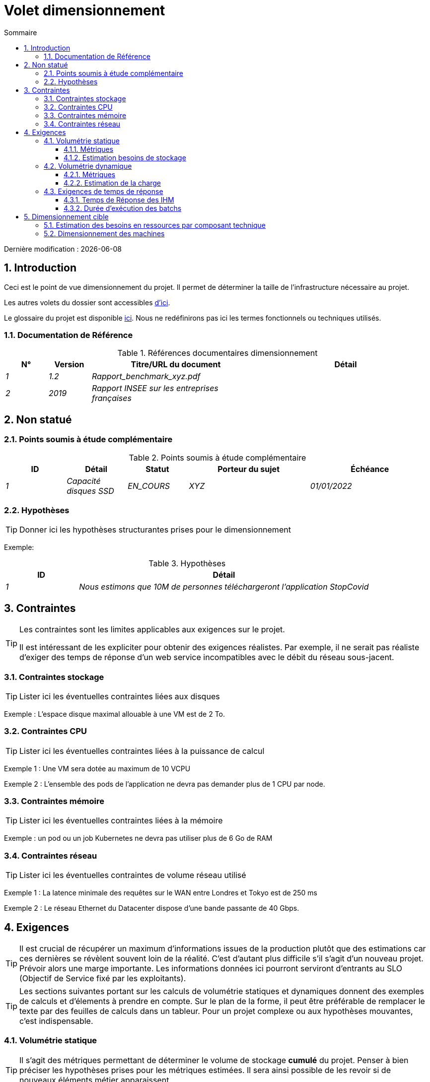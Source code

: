 = Volet dimensionnement
:sectnumlevels: 4
:toclevels: 4
:sectnums: 4
:toc: left
:icons: font
:toc-title: Sommaire

Dernière modification : {docdate}

== Introduction

Ceci est le point de vue dimensionnement du projet. Il permet de déterminer la taille de l'infrastructure nécessaire au projet.

Les autres volets du dossier sont accessibles link:./README.adoc[d'ici].

Le glossaire du projet est disponible link:glossaire.adoc[ici]. Nous ne redéfinirons pas ici les termes fonctionnels ou techniques utilisés.

=== Documentation de Référence

.Références documentaires dimensionnement
[cols="1e,1e,4e,4e"]
|====
|N°|Version|Titre/URL du document|Détail

|1|1.2|Rapport_benchmark_xyz.pdf|
|2|2019|Rapport INSEE sur les entreprises françaises|


|====


== Non statué

=== Points soumis à étude complémentaire

.Points soumis à étude complémentaire
[cols="1e,1e,1e,2e,2e"]
|====
|ID| Détail |Statut |Porteur du sujet  | Échéance

|1| Capacité disques SSD |EN_COURS | XYZ | 01/01/2022

|====


=== Hypothèses

[TIP]
====
Donner ici les hypothèses structurantes prises pour le dimensionnement
====

====
Exemple: 

.Hypothèses
[cols="1e,4e"]
|====
|ID|Détail

|1|Nous estimons que 10M de personnes téléchargeront l'application StopCovid

|====

====

== Contraintes

[TIP]
====
Les contraintes sont les limites applicables aux exigences sur le projet. 

Il est intéressant de les expliciter pour obtenir des exigences réalistes. Par exemple, il ne serait pas réaliste d'exiger des temps de réponse d'un web service incompatibles avec le débit du réseau sous-jacent.

====


=== Contraintes stockage

TIP: Lister ici les éventuelles contraintes liées aux disques

[Exemple]
====
Exemple : L'espace disque maximal allouable à une VM est de 2 To.
====

=== Contraintes CPU

TIP: Lister ici les éventuelles contraintes liées à la puissance de calcul
[Exemple]
====
Exemple 1 : Une VM sera dotée au maximum de 10 VCPU
====

====
Exemple 2 : L'ensemble des pods de l'application ne devra pas demander plus de 1 CPU par node.
====

=== Contraintes mémoire

TIP: Lister ici les éventuelles contraintes liées à la mémoire
[Exemple]
====
Exemple : un pod ou un job Kubernetes ne devra pas utiliser plus de 6 Go de RAM
====

=== Contraintes réseau

TIP: Lister ici les éventuelles contraintes de volume réseau utilisé
[Exemple]
====
Exemple 1 : La latence minimale des requêtes sur le WAN entre Londres et Tokyo est de 250 ms
====

[Exemple]
====
Exemple 2 : Le réseau Ethernet du Datacenter dispose d'une bande passante de 40 Gbps.
====

== Exigences

[TIP]
====
Il est crucial de récupérer un maximum d'informations issues de la production plutôt que des estimations car ces dernières se révèlent souvent loin de la réalité. C'est d'autant plus difficile s'il s'agit d'un nouveau projet. Prévoir alors une marge importante. Les informations données ici pourront serviront d'entrants au SLO (Objectif de Service fixé par les exploitants).
====

[TIP]
====
Les sections suivantes portant sur les calculs de volumétrie statiques et dynamiques donnent des exemples de calculs et d'élements à prendre en compte. Sur le plan de la forme, il peut être préférable de remplacer le texte par des feuilles de calculs dans un tableur. Pour un projet complexe ou aux hypothèses mouvantes, c'est indispensable.

====

=== Volumétrie statique

TIP: Il s'agit des métriques permettant de déterminer le volume de stockage *cumulé* du projet. Penser à bien préciser les hypothèses prises pour les métriques estimées. Il sera ainsi possible de les revoir si de nouveaux éléments métier apparaissent.

==== Métriques

TIP: Il s'agit des données métier mesurées ou estimées qui serviront d'entrants au calcul des besoins techniques de stockage.

[cols="e,e,e,e,e,e,e"]
|====
|Métrique|Description |Mesurée ou Estimée ? | Valeur | Augmentation annuelle prévisionnelle (%) |  Source| Détail/hypothèses

|S1 |Nombre d'entreprises éligibles | Estimé |  4M | +1% |  INSEE [2]  | On considère que MIEL ne concerne pas les auto-entrepreneurs
|S2 |Taille moyenne d'un PDF | Mesurée | 40Ko  | 0%| Exploitants | 
|====

==== Estimation besoins de stockage

[TIP]
====
Lister ici les besoins en stockage de chaque composant une fois l’application arrivée à pleine charge (volumétrie à deux ans par exemple).

Prendre en compte :

* La taille des bases de données.
* La taille des fichiers produits.
* La taille des files.
* La taille des logs.
*  ...

Ne pas prendre en compte :

* Le volume lié à la sauvegarde : elle est gérée par les exploitants.
* Le volume des binaires (OS, intergiciels...) qui est à considérer par les exploitants comme une volumétrie de base d'un serveur (le ticket d'entrée) et qui est de leur ressort.
* Les données archivées qui ne sont donc plus en ligne.

Fournir également une estimation de l'augmentation annuelle en % du volume pour permettre aux exploitants de commander ou réserver suffisamment de disque.

Pour les calculs de volumétrie, penser à prendre en compte les spécificités de l'encodage (nombre d’octets par caractère, par date, par valeur numérique...). 

Pour une base de donnée, prévoir l'espace occupé par les index et qui est très spécifique à chaque application. Une (très piètre) estimation préliminaire est de doubler l'espace disque (à affiner ensuite).

N'estimer que les données dont la taille est non négligeable (plusieurs Gio minimum).
====

====
. Exemple de volumétrie statique du composant C :
|====
|Donnée|Description|Taille unitaire|Nombre d'éléments à 2 ans|Taille totale|Augmentation annuelle

|Table Article
|Les articles du catalogue
|2Kio
|100K
|200 Mio
|5 %

|Table Commande
|Les commandes clients
|10Ko
|3M
|26.6 Gio
|10 %

|Logs 
|Les logs applicatifs (niveau INFO)
|200 o
|300M
|56 Gio
|0 % (archivage)
|====
====

=== Volumétrie dynamique

TIP: Il s'agit des métriques par durée (année, mois, heure,...) et permettant de déterminer la charge appliquée sur l'architecture, ce qui aidera à dimensionner les systèmes en terme de CPU, bande passante et performances des disques.  

==== Métriques

TIP: Ce sont les données métier mesurées ou estimées qui serviront d'entrants au calcul de la charge.

[cols="e,e,e,e,e,e,e,e"]
|====
|Métrique|Description |Mesurée ou Estimée ? | Valeur | Augmentation annuelle prévisionnelle (%) | Saisonnalité|  Source| Détail/hypothèses 

|D1 |Proportion d'utilisateurs se connectant au service / J | Estimée | 1%  | +5%  
a| 

 - Constant sur l'année
 - Constant sur la semaine
 - 3 pics à 20% de la journée à 8:00-9:00, 11:00-12:00 et 14:00-15:00
 | | Les utilisateurs sont des professionnels utilisant l'application depuis la France métropolitaine aux heures de bureau standards
|====


==== Estimation de la charge

[TIP]
====
Il s'agit ici d'estimer le nombre d'appels aux composants et donc le débit cible (en TPS = Transactions par seconde) que devra absorber chacun d'entre eux. Un système bien dimensionné devra présenter des temps de réponse moyen du même ordre en charge nominale et en pic.

Toujours estimer le "pic du pic", c'est à dire le moment où la charge sera maximale suite au cumul de tous les facteurs (par exemple pour un système de comptabilité : entre 14 et 15h  un jour de semaine de fin décembre). 

Ne pas considérer que la charge est constante mais prendre en compte :

* Les variations journalières. Pour une application de gestion avec des utilisateurs travaillant sur des heures de bureau, on observe en général des pics du double de la charge moyenne à 8h-9h, 11h-12h et 14h-15h. Pour une application Internet grand public, ce sera plutôt en fin de soirée. Encore une fois, se baser sur des mesures d'applications similaires quand c'est possible plutôt que sur des estimations.
* Les éléments de saisonnalité. La plupart des métiers en possèdent : Noël pour l'industrie du chocolat, le samedi soir pour les admissions aux urgences, juin pour les centrales de réservation de séjours etc. La charge peut alors doubler voire plus. Il ne faut donc pas négliger cette estimation.

Si le calcul du pic pour un composant en bout de chaîne de liaison est complexe (par exemple, un service central du SI exposant des données référentiel et  appelé par de nombreux composants qui ont chacun leur pic), on tronçonnera la journée en intervalles de temps suffisamment fins (une heure par exemple) et on calculera sur chaque intervalle la somme mesurée ou estimée des appels de chaque appelant (batch ou transactionnel) pour ainsi déterminer la sollicitation cumulée la plus élevée.

Si l'application tourne sur un cloud de type PaaS, la charge sera absorbée dynamiquement mais veiller à estimer le surcoût et à fixer des limites de consommation cohérentes pour respecter le budget tout en assurant un bon niveau de service.
====

.Exemple : estimation volumétrie dynamique de l'opération REST `GET Detail` de l'application MIEL
|====
|Taux maximal d’utilisateurs connectés en même temps en pic annuel | S1 x F1 x 0.2 = 8K /H  
|Durée moyenne d'une session utilisateur
|15 mins
|Nombre d'appel moyen du service par session
|10
|Charge (Transaction / seconde)
|8K / 4 x 10 / 3600 =  5.5 Tps
|====


[TIP]
====
Pour un composant technique (comme une instance de base de donnée) en bout de chaîne et sollicité par de nombreux services, il convient d'estimer le nombre de requêtes en pic en cumulant les appels de tous les clients et de préciser le ratio lecture /écriture quand cette information est pertinente (elle est très importante pour une base de donnée).

Le niveau de détail de l'estimation dépend de l'avancement de la conception de l’application et de la fiabilité des hypothèses. 

Dans l'exemple plus bas, nous avons déjà une idée du nombre de requêtes pour chaque opération. Dans d’autres cas, on devra se contenter d'une estimation très large sur le nombre de requêtes total à la base de données et un ratio lecture /écriture basée sur des abaques d'applications similaires. Inutile de détailler plus à ce stade.

Enfin, garder en tête qu'il s'agit simplement d'estimation à valider lors de campagnes de performances puis en production. Prévoir un ajustement du dimensionnement peu après la MEP.
====

====
Exemple : la base de donnée Oracle BD01 est utilisée en lecture par les appels REST `GET DetailArticle` fait depuis l'application end-user et en mise à jour par les appels POST et PUT sur `DetailArticle` issus du batch d'alimentation B03 la nuit entre 01:00 et 02:00.

.Exemple estimations nombre de requêtes SQL en pic vers l'instance BD01 de 01:00 à 02:00 en décembre
|====
|Taux maximal d’utilisateurs connectés en même temps |0.5%
|Nombre maximal d’utilisateurs connectés concurrents
|5K
|Durée moyenne d'une session utilisateur
|15 mins
|Nombre d'appel moyen du service `GET DetailArticle` par session
|10
|Charge usagers GET DetailArticle (Transaction / seconde)
|(10/15) x 5K / 60 =  55 Tps
|Nombre de requête en lecture et écriture par appel de service
|2 et 0
|Nombre d'appel journalier du service `POST DetailArticle` depuis le batch B03 
|4K
|Nombre de requêtes INSERT et SELECT par appel de service
|3 et 2
|Nombre journalier d'articles modifiés par le batch B03 
|10K
|Nombre de requêtes SELECT et UPDATE
|1  et 3
|Nombre de SELECT / sec
|55x2 + 2 x 4K/3600 + 1 x 10K/3600=   115 Tps
|Nombre de INSERT / sec
|0 + 3 x 4K/3600 = 3.4 Tps
|Nombre de UPDATE / sec
|0 + 3 x 10K/3600 = 8.3 Tps
|====
====

=== Exigences de temps de réponse

==== Temps de Réponse des IHM

[TIP]
====
Si les clients accèdent au système en WAN (Internet, VPN, LS …), préciser que les exigences de TR sont données hors transit réseau car il est impossible de s’engager sur la latence et le débit de ce type de client. 

Dans le cas d’accès LAN, il est préférable d’intégrer le temps réseau, d’autant que les outils de test de charge vont déjà le prendre en compte.

Les objectifs de TR sont toujours donnés avec une tolérance statistique (90éme centile par exemple) car la réalité montre que le TR est très fluctuant car affecté par un grand nombre de facteurs.

Inutile de multiplier les types de sollicitations (en fonction de la complexité de l’écran par exemple) car ce type de critère n’a plus grand sens aujourd'hui, particulièrement pour une application SPA).
====
====
.Exemple de types de sollicitation :
[cols='3e,1e,1e,1e']
|====
|Type de sollicitation|Bon niveau|Niveau moyen|Niveau insuffisant

|Chargement d’une page
|< 0,5 s
|< 1 s
|> 2 s

|Opération métier
|< 2 s
|< 4 s
|> 6 s

|Édition, Export, Génération
|< 3 s
|< 6 s
|> 15 s
|====

Exemple d'acceptabilité des TR :

Le niveau de respect des exigences de temps de réponse est bon si :

* Au moins 90 % des temps de réponse sont bons.
* Au plus 2% des temps de réponse sont insuffisants.

Acceptable si :

* Au moins 80 % des temps de réponse sont bons.
* Au plus 5 % des temps de réponse sont insuffisants.
      
En dehors de ces valeurs, l’application devra être optimisée et repasser en recette puis être soumise à nouveau aux tests de charge.
====

==== Durée d’exécution des batchs

[TIP]
====
Préciser ici dans quel intervalle de temps les traitements par lot doivent s’exécuter.
====
====
Exemple 1 : La fin de l’exécution des batchs étant un pré-requis à l’ouverture aux usagers, ces premiers doivent impérativement se terminer avant la fin de la plage batch définie plus haut.
====

====
Exemple 2 : le batch mensuel B1 de consolidation des comptes doit s’exécuter en moins de 4 J.
====

====
Exemple 3 : les batchs et les IHM pouvant fonctionner en concurrence, il n’y a pas de contrainte stricte sur la durée d’exécution des batchs mais pour assurer une optimisation de l’infrastructure matérielle, on favorisera la nuit pendant laquelle les sollicitations IHM sont moins nombreuses.
====


== Dimensionnement cible

[TIP]
====
Nous donnons un dimensionnement final devant supporter la volumétrie statique et dynamique et respecter les exigences.
====

=== Estimation des besoins en ressources par composant technique

[TIP]
====
Donner ici RAM, disque et CPU par instance de composant technique déployé (à affiner après campagne de performance ou MEP). 

====
====
Exemple : 

.Estimation des besoins en ressources par composant technique
[cols="2e,1e,1e,3e,2e"]
|====
| Unité déployable | Besoin en (V)CPU par instance| Besoin mémoire par instance (Mio) |  Périodes d'activité | Commentaires

| `tomcat-batchs1`
| <négligeable>
| 1024
| Toutes les heures, 24/7/365
| Le serveur d'application reste démarré même en dehors de l'exécution des jobs

| `spa` 
| <négligeable>
| 50
| 24/6, activité principale 8-17h Europe/Paris lun-ven
|Appli Web SPA, s'exécute dans le navigateur

| `bdd-postgresql` 
| 2
| 2024
| 24/7, activité principale 8-17h Europe/Paris lun-ven
| Instance Postgresql
====

=== Dimensionnement des machines

Voir le link:./volet-architecture-infrastructure.adoc#_déploiement_en_production[modèle de déploiement].

[TIP]
====

Cette section fournit le dimensionnement final des machines necessaires

* Pour les VM, attention à vérifier qu'un VCPU = 1 cœur physique (et non un thread si hyperthreading activé)
* Le disque interne concerne le disque nécessaire à l'OS et aux binaires. Pour une machine physique, il s'agit de stockage local (disques locaux SDD, NMVe ou HDD). Pour une VM, il peut s'agir d'un disque local sur la machine physique executant la VM ou d'un SAN.
* Le disque externe concerne du stockage sur une baie de disque (SAN) ou sur un filesystème distribué (NFS, CIFS, WebDav...)
====

.Dimensionnement des machines
[cols='1e,3e,1e,1e,1e,1e,1e']
|====
|Zone | Type de machine | Nb de machines | Nb (V)CPU  | Mémoire (Gio) | Disque interne (Gio) | Disque externe  (Gio)

|Zone 01 
|VM serveur applicatif
|3
|2 
|4
|100
|0

|Zone 02
|Machine physique Base de données
|1
|2
|6
|50
|1024 (SAN)


|====
